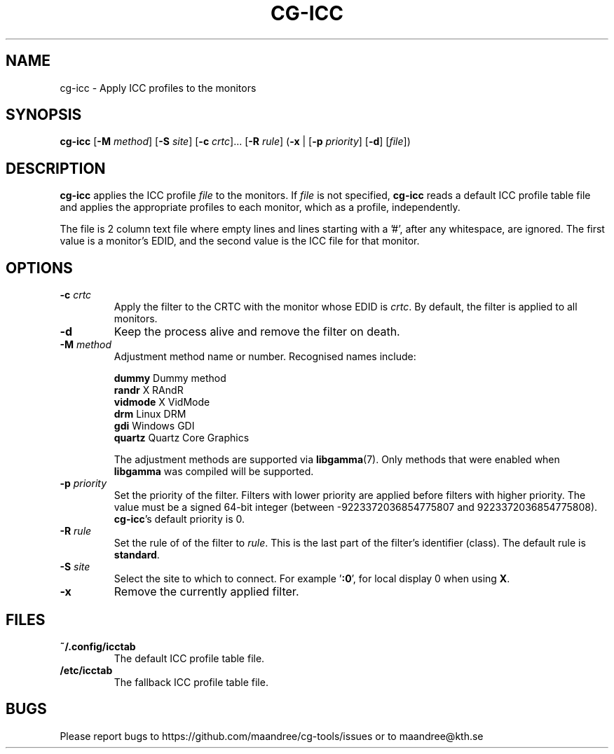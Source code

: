.TH CG-ICC 1 CG-TOOLS
.SH NAME
cg-icc - Apply ICC profiles to the monitors
.SH SYNOPSIS
.B cg-icc
.RB [ \-M
.IR method ]
.RB [ \-S
.IR site ]
.RB [ \-c
.IR crtc "]... ["\fB\-R\fP
.IR rule ]
.RB ( \-x
|
.RB [ \-p
.IR priority ]
.RB [ \-d ]
.RI [ file ])
.SH DESCRIPTION
.B cg-icc
applies the ICC profile
.I file
to the monitors. If
.I file
is not specified,
.B cg-icc
reads a default ICC profile table file and applies
the appropriate profiles to each monitor, which as a
profile, independently.
.P
The file is 2 column text file where empty lines and lines
starting with a '#', after any whitespace, are ignored. The
first value is a monitor's EDID, and the second value is the
ICC file for that monitor.
.SH OPTIONS
.TP
.BR \-c " "\fIcrtc\fP
Apply the filter to the CRTC with the monitor whose EDID is
.IR crtc .
By default, the filter is applied to all monitors.
.TP
.B \-d
Keep the process alive and remove the filter on death.
.TP
.BR \-M " "\fImethod\fP
Adjustment method name or number. Recognised names include:

.nf
\fBdummy\fP      Dummy method
\fBrandr\fP      X RAndR
\fBvidmode\fP    X VidMode
\fBdrm\fP        Linux DRM
\fBgdi\fP        Windows GDI
\fBquartz\fP     Quartz Core Graphics
.fi

The adjustment methods are supported via
.BR libgamma (7).
Only methods that were enabled when
.B libgamma
was compiled will be supported.
.TP
.BR \-p " "\fIpriority\fP
Set the priority of the filter. Filters with lower priority
are applied before filters with higher priority. The value
must be a signed 64-bit integer (between -9223372036854775807
and 9223372036854775808).
.BR cg-icc 's
default priority is 0.
.TP
.BR \-R " "\fIrule\fP
Set the rule of of the filter to
.IR rule .
This is the last part of the filter's identifier (class).
The default rule is
.BR standard .
.TP
.BR \-S " "\fIsite\fP
Select the site to which to connect. For example
.RB ' :0 ',
for local display 0 when using
.BR X .
.TP
.B \-x
Remove the currently applied filter.
.SH FILES
.TP
.B ~/.config/icctab
The default ICC profile table file.
.TP
.B /etc/icctab
The fallback ICC profile table file.
.SH BUGS
Please report bugs to https://github.com/maandree/cg-tools/issues
or to maandree@kth.se
